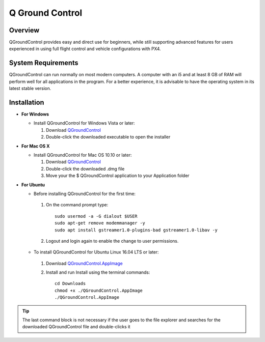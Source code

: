 Q Ground Control
================

.. Colocar um print de tela com o programa aberto na parte inicial

Overview
~~~~~~~~

.. O QGroundControl fornece uso fácil e direto para iniciantes, enquanto ainda oferece suporte a recursos avançados para usuários experientes no uso do controle de vôo completo e nas configurações de veículos com PX4.

QGroundControl provides easy and direct use for beginners, while still supporting advanced features for users experienced in using full flight control and vehicle configurations with PX4.

System Requirements
~~~~~~~~~~~~~~~~~~~

.. O QGroundControl consegue rodar de forma normal na maioria do computadores modernos. Um computador com um i5 e pelo menos 8Gb de RAM terá um bom desempenho para todas as aplicações do programa. Para uma melhor experiencia, é aconselhavél ter o sistema operacional na sua última versão estável.


QGroundControl can run normally on most modern computers. A computer with an i5 and at least 8 GB of RAM will perform well for all applications in the program. For a better experience, it is advisable to have the operating system in its latest stable version.


Installation
~~~~~~~~~~~~

-  **For Windows**
     
   -  Install QGroundControl for Windows Vista or later: 
      
      1. Download `QGroundControl <https://s3-us-west-2.amazonaws.com/qgroundcontrol/latest/QGroundControl-installer.exe>`_
      2. Double-click the downloaded executable to open the installer

 
-  **For Mac OS X**

   -  Install QGroundControl for Mac OS 10.10 or later:

      1. Download `QGroundControl <https://s3-us-west-2.amazonaws.com/qgroundcontrol/latest/QGroundControl.dmg>`_
      2. Double-click the downloaded .dmg file 
      3. Move your the $ QGroundControl application to your Application folder

-  **For Ubuntu**
   
   - Before installing QGroundControl for the first time:

    1. On the command prompt type:
       
      
       ::
         
           sudo usermod -a -G dialout $USER
           sudo apt-get remove modemmanager -y
           sudo apt install gstreamer1.0-plugins-bad gstreamer1.0-libav -y

    2. Logout and login again to enable the change to user permissions.

   -  To install QGroundControl for Ubuntu Linux 16.04 LTS or later:

    1. Download `QGroundControl.AppImage <https://s3-us-west-2.amazonaws.com/qgroundcontrol/latest/QGroundControl.AppImage>`_
    2. Install and run Install using the terminal commands:

       ::
         
           cd Downloads
           chmod +x ./QGroundControl.AppImage
           ./QGroundControl.AppImage

.. Tip::
   The last command block is not necessary if the user goes to the file explorer and searches for the downloaded QGroundControl file and double-clicks it
  
